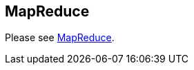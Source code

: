 [[mapreduce]]
== MapReduce
	
Please see http://www.vogella.com/tutorials/MapReduce/article.html[MapReduce].
	
